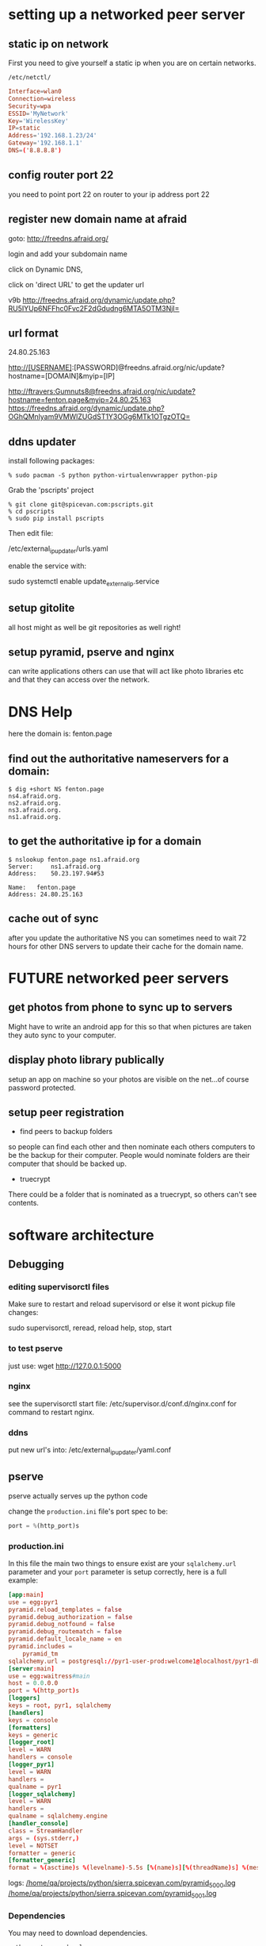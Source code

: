 * setting up a networked peer server
** static ip on network

First you need to give yourself a static ip when you are on certain
networks.

: /etc/netctl/

#+BEGIN_SRC conf
Interface=wlan0
Connection=wireless
Security=wpa
ESSID='MyNetwork'
Key='WirelessKey'
IP=static
Address='192.168.1.23/24'
Gateway='192.168.1.1'
DNS=('8.8.8.8')
#+END_SRC

** config router port 22

you need to point port 22 on router to your ip address port 22

** register new domain name at afraid

goto: http://freedns.afraid.org/

login and add your subdomain name

click on Dynamic DNS, 

click on 'direct URL' to get the updater url

v9b
http://freedns.afraid.org/dynamic/update.php?RU5IYUp6NFFhc0Fvc2F2dGdudng6MTA5OTM3NjI=

** url format

24.80.25.163

http://[USERNAME]:[PASSWORD]@freedns.afraid.org/nic/update?hostname=[DOMAIN]&myip=[IP]

http://ftravers:Gumnuts8@freedns.afraid.org/nic/update?hostname=fenton.page&myip=24.80.25.163
https://freedns.afraid.org/dynamic/update.php?OGhQMnlyam9VMWlZUGdST1Y3OGg6MTk1OTgzOTQ=



** ddns updater

install following packages:

: % sudo pacman -S python python-virtualenvwrapper python-pip

Grab the 'pscripts' project

: % git clone git@spicevan.com:pscripts.git
: % cd pscripts
: % sudo pip install pscripts

Then edit file:

/etc/external_ip_updater/urls.yaml

enable the service with:

sudo systemctl enable update_external_ip.service

** setup gitolite

all host might as well be git repositories as well right!

** setup pyramid, pserve and nginx

can write applications others can use that will act like photo
libraries etc and that they can access over the network.

* DNS Help

here the domain is: fenton.page

** find out the authoritative nameservers for a domain:

#+begin_src 
$ dig +short NS fenton.page          
ns4.afraid.org.
ns2.afraid.org.
ns3.afraid.org.
ns1.afraid.org.
#+end_src

** to get the authoritative ip for a domain

#+begin_src 
$ nslookup fenton.page ns1.afraid.org
Server:		ns1.afraid.org
Address:	50.23.197.94#53

Name:	fenton.page
Address: 24.80.25.163
#+end_src

** cache out of sync

after you update the authoritative NS you can sometimes need to wait
72 hours for other DNS servers to update their cache for the domain
name. 


* FUTURE networked peer servers

** get photos from phone to sync up to servers

Might have to write an android app for this so that when pictures are
taken they auto sync to your computer.

** display photo library publically

setup an app on machine so your photos are visible on the net...of
course password protected.

** setup peer registration

+ find peers to backup folders

so people can find each other and then nominate each others computers
to be the backup for their computer.  People would nominate folders
are their computer that should be backed up.

+ truecrypt

There could be a folder that is nominated as a truecrypt, so others
can't see contents.

* software architecture
** Debugging

*** editing supervisorctl files

Make sure to restart and reload supervisord or else it wont pickup file changes:

sudo supervisorctl, reread, reload
help, stop, start

*** to test pserve

just use: wget http://127.0.0.1:5000

*** nginx

see the supervisorctl start file: /etc/supervisor.d/conf.d/nginx.conf for command
to restart nginx.

*** ddns

put new url's into: /etc/external_ip_updater/yaml.conf


** pserve

pserve actually serves up the python code

change the =production.ini= file's port spec to be:

#+BEGIN_SRC python
port = %(http_port)s
#+END_SRC

*** production.ini

In this file the main two things to ensure exist are your
=sqlalchemy.url= parameter and your =port= parameter is setup
correctly, here is a full example:

#+BEGIN_SRC conf
[app:main]
use = egg:pyr1
pyramid.reload_templates = false
pyramid.debug_authorization = false
pyramid.debug_notfound = false
pyramid.debug_routematch = false
pyramid.default_locale_name = en
pyramid.includes =
    pyramid_tm
sqlalchemy.url = postgresql://pyr1-user-prod:welcome1@localhost/pyr1-db-prod
[server:main]
use = egg:waitress#main
host = 0.0.0.0
port = %(http_port)s
[loggers]
keys = root, pyr1, sqlalchemy
[handlers]
keys = console
[formatters]
keys = generic
[logger_root]
level = WARN
handlers = console
[logger_pyr1]
level = WARN
handlers =
qualname = pyr1
[logger_sqlalchemy]
level = WARN
handlers =
qualname = sqlalchemy.engine
[handler_console]
class = StreamHandler
args = (sys.stderr,)
level = NOTSET
formatter = generic
[formatter_generic]
format = %(asctime)s %(levelname)-5.5s [%(name)s][%(threadName)s] %(message)s
#+END_SRC

logs:
 [[file:/sudo:qa@localhost:/home/qa/projects/python/sierra.spicevan.com/pyramid_5000.log][/home/qa/projects/python/sierra.spicevan.com/pyramid_5000.log]]
 [[file:/sudo:qa@localhost:/home/qa/projects/python/sierra.spicevan.com/pyramid_5001.log][/home/qa/projects/python/sierra.spicevan.com/pyramid_5001.log]]

*** Dependencies

You may need to download dependencies.

: python setup.py develop

will do it.

*** database

You'll also need to do a one time database setup, see: [[file:postgresql.org::*Install][Install]]
*** testing

Then test starting them up with: 

#+BEGIN_SRC shell
pserve --pid-file=pserve_5000.pid production.ini http_port=5000
#+END_SRC

Verify that the correct ports are used with: 

#+BEGIN_SRC shell
netstat -na | grep 500
#+END_SRC

** pserve statup script

startup script: [[file:/sudo:qa@localhost:/home/qa/projects/python/sierra.spicevan.com/scripts/prod_deamon_start.sh][/home/fenton/projects/python/pyr1/pyr1/scripts/prod_deamon_start.sh]]

#+BEGIN_SRC conf
#!/usr/bin/zsh
zparseopts -port:=port -virtualenv:=virtenv -projdir:=projdir -user:=user 
error() {
    echo "Malformed options. Required options are '-port', '-virtualenv', '-projdir', '-user'"
    echo "Perhaps missing '-$1' option"
}
if [[ $#port -lt 1 ]] then error port $*; exit 1; fi
if [[ $#virtenv -lt 1 ]] then error virtualenv; exit 1; fi
if [[ $#projdir -lt 1 ]] then error projdir; exit 1; fi
if [[ $#user -lt 1 ]] then error user; exit 1; fi
port=$port[2]
virtual_env=$virtenv[2]
project_dir=$projdir[2]
prog_user=$user[2]
home="/home/${prog_user}"
project_root="${project_dir}"
virtual_env_path="${home}/.virtualenvs/${virtual_env}"
source ${virtual_env_path}/bin/activate
${virtual_env_path}/bin/pserve --reload --log-file=${project_root}/pyramid_${port}.log --pid-file=${project_root}/pserve_${port}.pid ${project_root}/development.ini http_port=${port}
#+END_SRC

** supervisor

*** Install

: sudo pacman -S supervisord

*** Enable

: sudo systemctl enable supervisord.service
: sudo systemctl start supervisord.service

*** Configure

supervisor starts up 2 pserves and ensures they stay running

**** pserve

conf: [[file:/sudo:root@b-dell:/etc/supervisor.d/sierra.spicevan.com.ini][/etc/supervisor.d/shared_housing.spicevan.com.ini]]

#+BEGIN_SRC conf
[program:sh]
# config values
user=fenton
virtualenv=pyr1
project_name=pyr1
ini_file=development.ini
# two digits will be added to start_port to make a 4 digit integer
start_port=50
# derived values
project_dir=/home/%(user)s/projects/python/%(project_name)s
start_script=%(project_dir)s/%(project_name)s/scripts/prod_deamon_start.sh
start_script_args=--port %(start_port)d%(process_num)02d --virtualenv %(virtualenv)s --projdir %(project_dir)s --user %(user)s --inifile %(ini_file)s
autorestart=true
# /home/fenton/projects/pyr1/scripts/prod_deamon_start.sh --port 1050 --user fenton --virtualenv pyr --projdir /home/fenton/projects/python/pyr1
# command=/usr/bin/pidproxy %(project_dir)s/pserve_50%(process_num)02d.pid /home/fenton/projects/python/pyr1/pyr1/scripts/prod_deamon_start.sh --port 50%(process_num)02d --virtualenv pyr --projdir /home/fenton/projects/python/pyr1 --user fenton
command=/usr/bin/pidproxy %(project_dir)s/pserve_50%(process_num)02d.pid %(start_script) %(start_script_args)s
process_name=%(program_name)s-%(process_num)01d
numprocs=1
numprocs_start=0
redirect_stderr=true
stdout_logfile=%(project_dir)s/%(program_name)s-%(process_num)01d.log
#+END_SRC

You could test the command with:

: ./pserve_daemon_start.sh --port 5000 --virtualenv pyr --projdir '/home/fenton/projects/python/pyr1/' --user fenton --inifile development.ini

The command option above actually uses the program =pidproxy= instead
of the actual command to run.  The second arg is the name of the pid
file.  The reason being, the way we run is to start a bash script
that sources the correct =virtualenv= and then itself runs =pserve=.
Therefore the =pid= that supervisor gets is the pid of the shell
script not of =pserve= so we can't use supervisor to restart pserve,
without the =pidproxy= program.  The pid proxy will also kill the
file specified by the pidfile argument.  This allows us to restart
=pserve= from within supervisord.

**** nginx

: /etc/supervisor.d/nginx.ini 

#+BEGIN_SRC 
[program:nginx]
command=/usr/sbin/nginx -g 'master_process on;' 
#+END_SRC

*** supervisord systemd service

=/usr/lib/systemd/system/supervisord.service=

Even tho this file is supplied with the supervisord pacman package,
it can't be restarted as is, so replace with the following:

#+BEGIN_SRC conf
[Unit]
Description=Start the python supervisord process
[Service]
Type=forking
ExecStart=/usr/bin/supervisord -c /etc/supervisord.conf
PIDFile=/var/run/supervisord.pid
Restart=on-abort
[Install]
WantedBy=multi-user.target
#+END_SRC


*** testing

#+BEGIN_SRC sh
% sudo supervisord -c /etc/supervisord.conf
% netstat -na | head   # ensure there is something listening on port 5000
% sudo supervisorctl
supervisor> help
...
supervisor> status
sh:sh-0                          RUNNING    pid 28774, uptime 0:02:34
supervisor> tail sh:sh-0
#+END_SRC

** nginx
*** general nginx config

=/etc/nginx/nginx.conf=

#+BEGIN_SRC conf
user http;
worker_processes  4;
error_log  /var/log/nginx/error.log;
pid        /var/run/nginx.pid;
events {
    worker_connections  1024;
}
http {
    sendfile    on;
    tcp_nopush  on;
    tcp_nodelay on;
    keepalive_timeout  65;
    types_hash_max_size 2048;
    include       mime.types;
    default_type  application/octet-stream;
    access_log /var/log/nginx/access.log;
    error_log  /var/log/nginx/error.log;
    gzip  on;
    gzip_disable "msie6"; 
    server {
        server_name  _;
        return 444;
    }
    server_names_hash_bucket_size 64; 
    include /etc/nginx/conf.d/*.conf;
    include /etc/nginx/sites-enabled/*;
}
#+END_SRC

*** nginx systemd service file

remove the pid file spec from the start/reload commands

#+BEGIN_SRC conf
[Unit]
Description=A high performance web server and a reverse proxy server
After=syslog.target network.target
[Service]
Type=forking
PIDFile=/run/nginx.pid
ExecStartPre=/usr/bin/nginx -t -q -g "daemon on; master_process on;"
ExecStart=/usr/bin/nginx -g "daemon on; master_process on;"
ExecReload=/usr/bin/nginx -g 'daemon on; master_process on;' -s reload
ExecStop=/usr/bin/nginx -g 'pid /run/nginx.pid;' -s quit
[Install]
WantedBy=multi-user.target
#+END_SRC

*** site specific config

configuration [[file:/etc/nginx/conf.d/sierra.conf][/etc/nginx/conf.d/shared_housing.conf]]

#+BEGIN_SRC conf
  upstream shared_housing.spicevan.com {
      server 127.0.0.1:5000;
  }
  server {
      server_name  shared_housing.spicevan.com;
      access_log  /home/fenton/logs/shared_housing.spicevan.com/access.log;
      location / {
          proxy_set_header        Host $http_host;
          proxy_set_header        X-Real-IP $remote_addr;
          proxy_set_header        X-Forwarded-For $proxy_add_x_forwarded_for;
          proxy_set_header        X-Forwarded-Proto $scheme;
          client_max_body_size    10m;
          client_body_buffer_size 128k;
          proxy_connect_timeout   60s;
          proxy_send_timeout      90s;
          proxy_read_timeout      90s;
          proxy_buffering         off;
          proxy_temp_file_write_size 64k;
          proxy_pass http://shared_housing.spicevan.com;
          proxy_redirect          off;
      }
  }
#+END_SRC

Now the above requires that domain names are setup etc., but it is
useful to simply test this stuff on a local machine to ensure it is
working.  So make the following adjustments... [not finished]

Add your domain name: =shared_housing.spicevan.com= to the line that
has the ip address: =127.0.0.1= in your =/etc/hosts= file, like so:

: 127.0.0.1	localhost.localdomain	localhost shared_housing.spicevan.com

*** logging note

At this point, only nginx will be properly logging.  =pserve=, since
we started it from the command line will only log to the terminal in
which it had been started.  Once we automate startup with supervisor,
we'll also get proper log files for pserve.

* deployment steps
** developer edits code

locally restart with supervisorctl

#+BEGIN_SRC shell
supervisor> restart all
#+END_SRC

ensure local qa looks okay, by looking at website.

commit and push code to central server

log into remote machine

pull code to project directory

with supervisorctl restart all the processes.

* bangkok router

Only works with windows 8 and 
192.168.2.1

* vancouver
** 13th

router
IP: 192.168.1.1
username/password: admin/admin

** 19th

router
IP: 192.168.1.1
username/password: admin/admin

* Dynamic DNS (MISSING INFO)


** linux box setup

+ 
username: ftravers

see: [[file:arch.org::*Get%20Dyn%20DNS%20URL][Get Dyn DNS URL]]



** Name servers

ns1-ns4.afraid.org

* DDNS Round Robin

round robin domain: `www.webhostsunshine.com`

To setup a round robin mapping of domain name to IP address.  First
add webhostshunshine.com to afraid.org, dynamic dns.  This will
create about 5 sub-domains, one being `www.webhostsunshine.com`.  We
add a second `www.webhostsunshine.com` sub-domain, but ensure that
the IP address is different from the first.

We have two hosts at the moment, one in Bangkok one in Vancouver.
These are called:

v13.webhostsunshine.com
bkk.webhostsunshine.com

on each of these hosts there will be users: `prod` and `qa`.

* nginx reverse proxy / load balancer

+ [[http://docs.pylonsproject.org/projects/pyramid_cookbook/en/latest/deployment/nginx.html][ref1]]
+ [[http://www.cyberciti.biz/tips/using-nginx-as-reverse-proxy.html][reference]]

* OLD:
** Steel Bank Common Lisp

Is a bit like the java virtual machine, but we have `screen` sessions
with `sbcl` running in each.  

*** Web Server Port

    ~/.sbclrc

specifies the port the webserver for each of prod and qa is running
on.

```
(defpackage :sbclrc-file
  (:use :cl)
  (:export :*webserver-port*))
(in-package :sbclrc-file)
;; Webserver port to listen on
(defparameter *webserver-port* 82)  ; <--- ENV SPECIFIC!!!
```

`sbclrc-file:*webserver-port*` can now be used to start a
`hunchentoot` webserver.

*** Swank/Slime port

    ~/.sbclrc

specifies the port the swank server is listening on for slime
connections.

```
(ql:quickload "swank")
(swank:create-server :port 4082 :dont-close t)   ; <--- ENV SPECIFIC!!!
```

** Code Development/Deployment cycle

Emacs and slime are used locally to develop code.  When you are ready
to push, we `git push` it to the server.  Then we log into the
various servers and pull for each of the `qa` and `prod` users.
After the pulling has been done, we do a lisp `(ql:quickload
'project-name)`, which will pull in the code that has been `git
pull`'ed over.

** Folder Layout/Structure

/
`-- home
    `-- <user>
        `-- projects
            `-- lisp
                |-- project-1
                |   |-- project-1.asd
                |   |-- package.lisp
                |   `-- project-1.lisp
                |-- project-2
                |   `-- ...
                `-- systems

To allow a project to be accessible from SBCL, you must symbolic link
the `*.asd` file from the `systems` folder.

** Slime

The swank server will be running on ports:

| qa   | 4081 |
| prod | 4080 | 

So to create an ssh tunnel to the `qa` port 4081 make an ssh tunnel
from your local machine to the remote server.  We issue the following
command from our computer:
  
    $ ssh -L 4081:127.0.0.1:4081 fenton@v13.webhostsunshine.com

The format of the command is:

    $ ssh -L <local-port>:<local-host>:<remote-port> <remote-user>@<remote-host>

After you execute the above command you should be dropped into the
terminal prompt of the remote-user on the remote-host.

Then run:!

    A-x slime-connect

from emacs, choose the local host: `127.0.0.1` and port `4081`.

To quit:

    A-x slime-disconnect


604-707-2290
